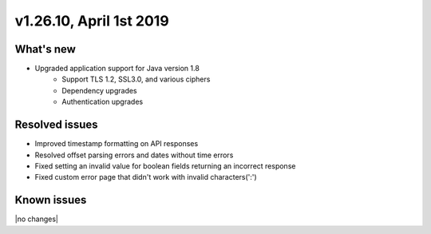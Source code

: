.. version-v1.26.10-release-notes:

v1.26.10, April 1st 2019
~~~~~~~~~~~~~~~~~~~~~~~~~

What's new
-----------

- Upgraded application support for Java version 1.8
    - Support TLS 1.2, SSL3.0, and various ciphers
    - Dependency upgrades
    - Authentication upgrades

Resolved issues
---------------
- Improved timestamp formatting on API responses
- Resolved offset parsing errors and dates without time errors
- Fixed setting an invalid value for boolean fields returning an incorrect response
- Fixed custom error page that didn't work with invalid characters(':')

Known issues
------------

|no changes|
